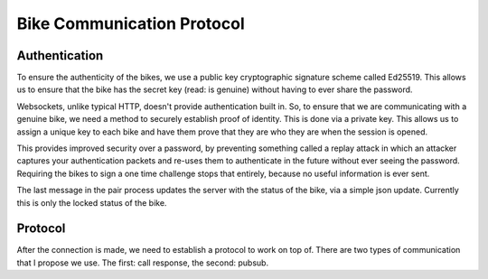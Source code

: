 Bike Communication Protocol
===========================

Authentication
--------------

To ensure the authenticity of the bikes, we use a public key cryptographic signature scheme called Ed25519. This allows
us to ensure that the bike has the secret key (read: is genuine) without having to ever share the password.

Websockets, unlike typical HTTP, doesn't provide authentication built in. So, to ensure that we are communicating with a
genuine bike, we need a method to securely establish proof of identity. This is done via a private key. This allows us
to assign a unique key to each bike and have them prove that they are who they are when the session is opened.

This provides improved security over a password, by preventing something called a replay attack in which an attacker
captures your authentication packets and re-uses them to authenticate in the future without ever seeing the
password. Requiring the bikes to sign a one time challenge stops that entirely, because no useful information is ever
sent.

.. mermaid ::

    sequenceDiagram
    participant B as Bike
    participant S as Server
    Note left of B: POST request with public key.
    B ->> S: Public Key
    Note right of S: The key is checked against the known bike public keys.
    alt Foreign Public Key
    S ->> B: 401 Unauthorized
    else
    Note right of S: Auth ticket is made with IP, public key, and challenge.
    S ->> B: Challenge
    end
    Note left of B: The bike signs the challenge.
    Note left of B: The bike opens a web socket with the server.
    B ->> S: Public Key
    B ->> S: Signature
    Note right of S: The signature is verified against the public key.
    alt Signature Incorrect
    S ->> B: "fail"
    else
    S ->> B: "verified"
    B ->> S: "current-status"
    end

The last message in the pair process updates the server with the status of the bike, via a simple json update. Currently
this is only the locked status of the bike.

Protocol
------------------

After the connection is made, we need to establish a protocol to work on top of. There are two types of communication
that I propose we use. The first: call response, the second: pubsub.